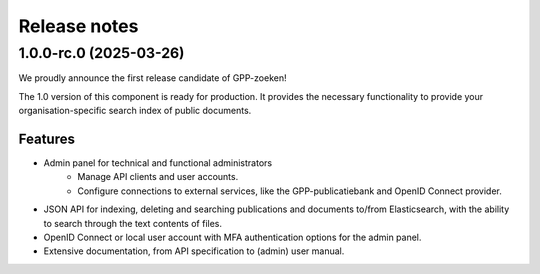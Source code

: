 =============
Release notes
=============

1.0.0-rc.0 (2025-03-26)
=======================

We proudly announce the first release candidate of GPP-zoeken!

The 1.0 version of this component is ready for production. It provides the necessary
functionality to provide your organisation-specific search index of public documents.

Features
--------

* Admin panel for technical and functional administrators
    - Manage API clients and user accounts.
    - Configure connections to external services, like the GPP-publicatiebank and OpenID
      Connect provider.
* JSON API for indexing, deleting and searching publications and documents
  to/from Elasticsearch, with the ability to search through the text contents of files.
* OpenID Connect or local user account with MFA authentication options for the admin
  panel.
* Extensive documentation, from API specification to (admin) user manual.

